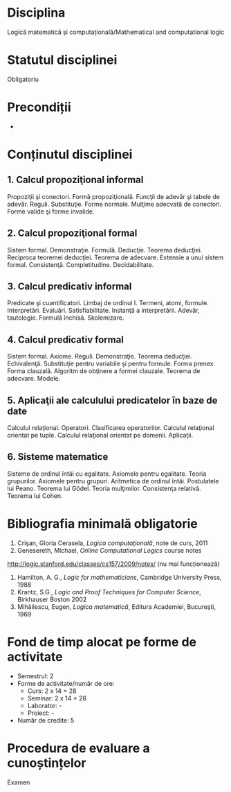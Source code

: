 * Disciplina
Logică matematică și computațională/Mathematical and computational logic

* Statutul disciplinei
Obligatoriu

* Precondiții
-

* Conținutul disciplinei
** 1. Calcul propoziţional informal
Propoziţii şi conectori. Formă propoziţională. Funcţii de adevăr şi
tabele de adevăr. Reguli. Substituţie. Forme normale. Mulţime adecvată
de conectori. Forme valide şi forme invalide.
** 2. Calcul propoziţional formal
Sistem formal. Demonstraţie. Formulă. Deducţie. Teorema
deducţiei. Reciproca teoremei deducţiei. Teorema de adecvare. Extensie
a unui sistem formal. Consistenţă. Completitudine. Decidabilitate.
** 3. Calcul predicativ informal
Predicate şi cuantificatori. Limbaj de ordinul I. Termeni, atomi,
formule. Interpretări. Evaluări. Satisfiabilitate. Instanţă a
interpretării. Adevăr, tautologie. Formulă închisă. Skolemizare.
** 4. Calcul predicativ formal
Sistem formal. Axiome. Reguli. Demonstraţie. Teorema deducţiei.
Echivalenţă. Substituţie pentru variabile şi pentru formule. Forma
prenex. Forma clauzală. Algoritm de obţinere a formei
clauzale. Teorema de adecvare. Modele.
** 5. Aplicaţii ale calculului predicatelor în baze de date
Calculul relaţional. Operatori. Clasificarea operatorilor. Calculul
relaţional orientat pe tuple. Calculul relaţional orientat pe
domenii. Aplicaţii.
** 6. Sisteme matematice
Sisteme de ordinul întâi cu egalitate. Axiomele pentru egalitate.
Teoria grupurilor. Axiomele pentru grupuri. Aritmetica de ordinul
întâi. Postulatele lui Peano. Teorema lui Gődel. Teoria
mulţimilor. Consistenţa relativă. Teorema lui Cohen.
* Bibliografia minimală obligatorie
1. Crişan, Gloria Cerasela, /Logica computaţională/, note de curs, 2011
2. Genesereth, Michael, /Online Computational Logics/ course notes
http://logic.stanford.edu/classes/cs157/2009/notes/ (nu mai funcționează)
3. Hamilton, A. G., /Logic for mathematicians/, Cambridge University Press, 1988
4. Krantz, S.G., /Logic and Proof Techniques for Computer Science/, Birkhauser Boston 2002
5. Mihăilescu, Eugen, /Logica matematică/, Editura Academiei, Bucureşti, 1969
* Fond de timp alocat pe forme de activitate
- Semestrul: 2
- Forme de activitate/număr de ore:
  - Curs: 2 x 14 = 28
  - Seminar: 2 x 14 = 28
  - Laborator: -
  - Proiect: -
- Număr de credite: 5

* Procedura de evaluare a cunoștințelor
Examen
